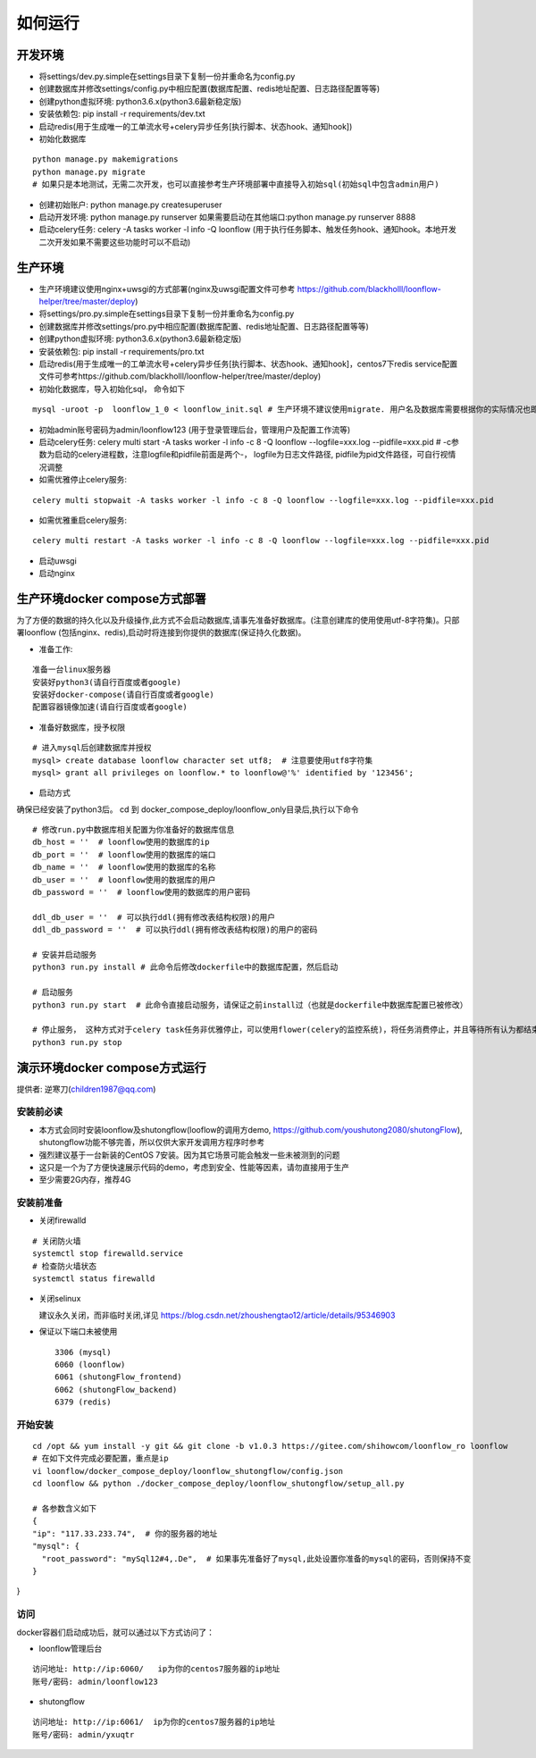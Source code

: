 ==============
如何运行
==============

-------------
开发环境
-------------
- 将settings/dev.py.simple在settings目录下复制一份并重命名为config.py
- 创建数据库并修改settings/config.py中相应配置(数据库配置、redis地址配置、日志路径配置等等)
- 创建python虚拟环境: python3.6.x(python3.6最新稳定版)
- 安装依赖包: pip install -r requirements/dev.txt
- 启动redis(用于生成唯一的工单流水号+celery异步任务[执行脚本、状态hook、通知hook])
- 初始化数据库

::

  python manage.py makemigrations
  python manage.py migrate
  # 如果只是本地测试，无需二次开发，也可以直接参考生产环境部署中直接导入初始sql(初始sql中包含admin用户)

- 创建初始账户: python manage.py createsuperuser
- 启动开发环境: python manage.py runserver 如果需要启动在其他端口:python manage.py runserver 8888
- 启动celery任务: celery -A tasks worker -l info -Q loonflow (用于执行任务脚本、触发任务hook、通知hook。本地开发二次开发如果不需要这些功能时可以不启动)


-------------
生产环境
-------------
- 生产环境建议使用nginx+uwsgi的方式部署(nginx及uwsgi配置文件可参考 https://github.com/blackholll/loonflow-helper/tree/master/deploy)
- 将settings/pro.py.simple在settings目录下复制一份并重命名为config.py
- 创建数据库并修改settings/pro.py中相应配置(数据库配置、redis地址配置、日志路径配置等等)
- 创建python虚拟环境: python3.6.x(python3.6最新稳定版)
- 安装依赖包: pip install -r requirements/pro.txt
- 启动redis(用于生成唯一的工单流水号+celery异步任务[执行脚本、状态hook、通知hook]，centos7下redis service配置文件可参考https://github.com/blackholll/loonflow-helper/tree/master/deploy)
- 初始化数据库，导入初始化sql， 命令如下

::

  mysql -uroot -p  loonflow_1_0 < loonflow_init.sql # 生产环境不建议使用migrate. 用户名及数据库需要根据你的实际情况也即config.py中的配置做相应修改

- 初始admin账号密码为admin/loonflow123 (用于登录管理后台，管理用户及配置工作流等)
- 启动celery任务: celery multi start -A tasks worker -l info -c 8 -Q loonflow --logfile=xxx.log --pidfile=xxx.pid # -c参数为启动的celery进程数，注意logfile和pidfile前面是两个-， logfile为日志文件路径, pidfile为pid文件路径，可自行视情况调整
- 如需优雅停止celery服务: 

::

  celery multi stopwait -A tasks worker -l info -c 8 -Q loonflow --logfile=xxx.log --pidfile=xxx.pid

- 如需优雅重启celery服务: 

::

  celery multi restart -A tasks worker -l info -c 8 -Q loonflow --logfile=xxx.log --pidfile=xxx.pid

- 启动uwsgi
- 启动nginx


--------------------------------
生产环境docker compose方式部署
--------------------------------
为了方便的数据的持久化以及升级操作,此方式不会启动数据库,请事先准备好数据库。(注意创建库的使用使用utf-8字符集)。只部署loonflow
(包括nginx、redis),启动时将连接到你提供的数据库(保证持久化数据)。

- 准备工作:

::

  准备一台linux服务器
  安装好python3(请自行百度或者google)
  安装好docker-compose(请自行百度或者google)
  配置容器镜像加速(请自行百度或者google)

- 准备好数据库，授予权限

::

  # 进入mysql后创建数据库并授权
  mysql> create database loonflow character set utf8;  # 注意要使用utf8字符集
  mysql> grant all privileges on loonflow.* to loonflow@'%' identified by '123456';


- 启动方式

确保已经安装了python3后。 cd 到 docker_compose_deploy/loonflow_only目录后,执行以下命令

::

  # 修改run.py中数据库相关配置为你准备好的数据库信息
  db_host = ''  # loonflow使用的数据库的ip
  db_port = ''  # loonflow使用的数据库的端口
  db_name = ''  # loonflow使用的数据库的名称
  db_user = ''  # loonflow使用的数据库的用户
  db_password = ''  # loonflow使用的数据库的用户密码
  
  ddl_db_user = ''  # 可以执行ddl(拥有修改表结构权限)的用户
  ddl_db_password = ''  # 可以执行ddl(拥有修改表结构权限)的用户的密码

  # 安装并启动服务
  python3 run.py install # 此命令后修改dockerfile中的数据库配置，然后启动

  # 启动服务
  python3 run.py start  # 此命令直接启动服务，请保证之前install过（也就是dockerfile中数据库配置已被修改）

  # 停止服务， 这种方式对于celery task任务非优雅停止，可以使用flower(celery的监控系统)，将任务消费停止，并且等待所有认为都结束后再执行
  python3 run.py stop


------------------------------
演示环境docker compose方式运行
------------------------------
提供者: 逆寒刀(children1987@qq.com)


安装前必读
>>>>>>>>>
- 本方式会同时安装loonflow及shutongflow(looflow的调用方demo, https://github.com/youshutong2080/shutongFlow), shutongflow功能不够完善，所以仅供大家开发调用方程序时参考
- 强烈建议基于一台新装的CentOS 7安装。因为其它场景可能会触发一些未被测到的问题
- 这只是一个为了方便快速展示代码的demo，考虑到安全、性能等因素，请勿直接用于生产
- 至少需要2G内存，推荐4G

安装前准备
>>>>>>>>>
- 关闭firewalld

::

  # 关闭防火墙
  systemctl stop firewalld.service
  # 检查防火墙状态
  systemctl status firewalld

- 关闭selinux

  建议永久关闭，而非临时关闭,详见  https://blog.csdn.net/zhoushengtao12/article/details/95346903
  
- 保证以下端口未被使用

  ::

    3306 (mysql)
    6060 (loonflow)
    6061 (shutongFlow_frontend)
    6062 (shutongFlow_backend)
    6379 (redis)


开始安装
>>>>>>>>>

::

  cd /opt && yum install -y git && git clone -b v1.0.3 https://gitee.com/shihowcom/loonflow_ro loonflow
  # 在如下文件完成必要配置，重点是ip
  vi loonflow/docker_compose_deploy/loonflow_shutongflow/config.json
  cd loonflow && python ./docker_compose_deploy/loonflow_shutongflow/setup_all.py

  # 各参数含义如下
  {
  "ip": "117.33.233.74",  # 你的服务器的地址
  "mysql": {
    "root_password": "mySql12#4,.De",  # 如果事先准备好了mysql,此处设置你准备的mysql的密码，否则保持不变
  }
}

访问
>>>>>>
docker容器们启动成功后，就可以通过以下方式访问了：

- loonflow管理后台

::

  访问地址: http://ip:6060/   ip为你的centos7服务器的ip地址
  账号/密码: admin/loonflow123

- shutongflow

::

  访问地址: http://ip:6061/  ip为你的centos7服务器的ip地址
  账号/密码: admin/yxuqtr

